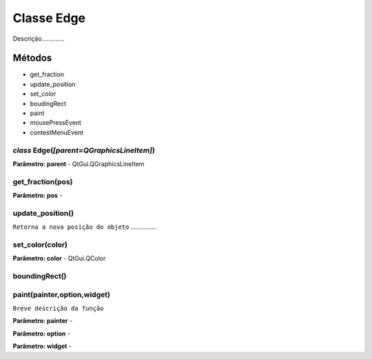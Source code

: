 .. SmartPower documentation master file, created by
   sphinx-quickstart on Thu Jul 16 09:57:33 2015.
   You can adapt this file completely to your liking, but it should at least
   contain the root `toctree` directive.

Classe Edge
=============

Descrição.............

Métodos
-------

* get_fraction
* update_position
* set_color
* boudingRect
* paint
* mousePressEvent
* contestMenuEvent

*class* Edge(*[parent=QGraphicsLineItem]*)
++++++++++++++++++++++++++++++++++++++++++++++
**Parâmetro: parent** - QtGui.QGraphicsLineItem

get_fraction(pos)
++++++++++++++++++
**Parâmetro: pos** -

update_position()
++++++++++++++++++
``Retorna a nova posição do objeto`` ...............

set_color(color)
+++++++++++++++++
**Parâmetro: color** - QtGui.QColor

boundingRect()
++++++++++++++++

paint(painter,option,widget)
+++++++++++++++++++++++++++++++++++
``Breve descrição da função``

**Parâmetro: painter** -

**Parâmetro: option** -

**Parâmetro: widget** -



 
